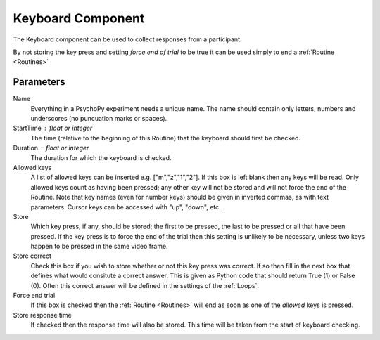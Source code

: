.. _keyboard:

Keyboard Component
-------------------------------

The Keyboard component can be used to collect responses from a participant. 

By not storing the key press and setting `force end of trial` to be true it can be used simply to end a :ref:`Routine <Routines>`

Parameters
~~~~~~~~~~~~~~

Name
    Everything in a PsychoPy experiment needs a unique name. The name should contain only letters, numbers and underscores (no puncuation marks or spaces).

StartTime : float or integer
    The time (relative to the beginning of this Routine) that the keyboard should first be checked.

Duration : float or integer
    The duration for which the keyboard is checked.

Allowed keys
    A list of allowed keys can be inserted e.g. ["m","z","1","2"]. If this box is left blank then any keys will be read. Only allowed keys count as having been pressed; any other key will not be stored and will not force the end of the Routine. Note that key names (even for number keys) should be given in inverted commas, as with text parameters. Cursor keys can be accessed with "up", "down", etc. 

Store
    Which key press, if any, should be stored; the first to be pressed, the last to be pressed or all that have been pressed. If the key press is to force the end of the trial then this setting is unlikely to be necessary, unless two keys happen to be pressed in the same video frame.

Store correct
    Check this box if you wish to store whether or not this key press was correct. If so then fill in the next box that defines what would consitute a correct answer. This is given as Python code that should return True (1) or False (0). Often this correct answer will be defined in the settings of the :ref:`Loops`.

Force end trial
    If this box is checked then the :ref:`Routine <Routines>` will end as soon as one of the `allowed` keys is pressed.

Store response time
    If checked then the response time will also be stored. This time will be taken from the start of keyboard checking.
        
.. seealso::
	
	API reference for :mod:`~psychopy.event`
     